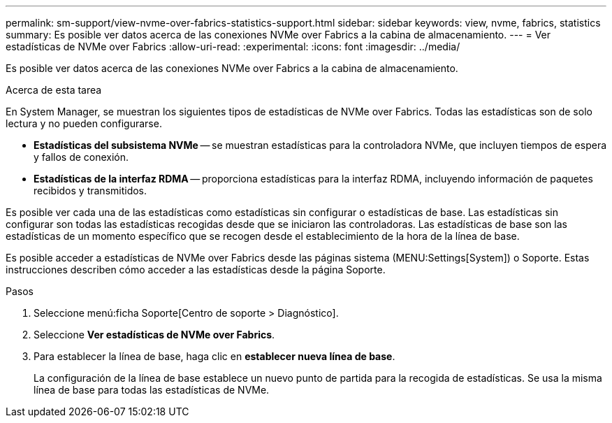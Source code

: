 ---
permalink: sm-support/view-nvme-over-fabrics-statistics-support.html 
sidebar: sidebar 
keywords: view, nvme, fabrics, statistics 
summary: Es posible ver datos acerca de las conexiones NVMe over Fabrics a la cabina de almacenamiento. 
---
= Ver estadísticas de NVMe over Fabrics
:allow-uri-read: 
:experimental: 
:icons: font
:imagesdir: ../media/


[role="lead"]
Es posible ver datos acerca de las conexiones NVMe over Fabrics a la cabina de almacenamiento.

.Acerca de esta tarea
En System Manager, se muestran los siguientes tipos de estadísticas de NVMe over Fabrics. Todas las estadísticas son de solo lectura y no pueden configurarse.

* *Estadísticas del subsistema NVMe* -- se muestran estadísticas para la controladora NVMe, que incluyen tiempos de espera y fallos de conexión.
* *Estadísticas de la interfaz RDMA* -- proporciona estadísticas para la interfaz RDMA, incluyendo información de paquetes recibidos y transmitidos.


Es posible ver cada una de las estadísticas como estadísticas sin configurar o estadísticas de base. Las estadísticas sin configurar son todas las estadísticas recogidas desde que se iniciaron las controladoras. Las estadísticas de base son las estadísticas de un momento específico que se recogen desde el establecimiento de la hora de la línea de base.

Es posible acceder a estadísticas de NVMe over Fabrics desde las páginas sistema (MENU:Settings[System]) o Soporte. Estas instrucciones describen cómo acceder a las estadísticas desde la página Soporte.

.Pasos
. Seleccione menú:ficha Soporte[Centro de soporte > Diagnóstico].
. Seleccione *Ver estadísticas de NVMe over Fabrics*.
. Para establecer la línea de base, haga clic en *establecer nueva línea de base*.
+
La configuración de la línea de base establece un nuevo punto de partida para la recogida de estadísticas. Se usa la misma línea de base para todas las estadísticas de NVMe.


